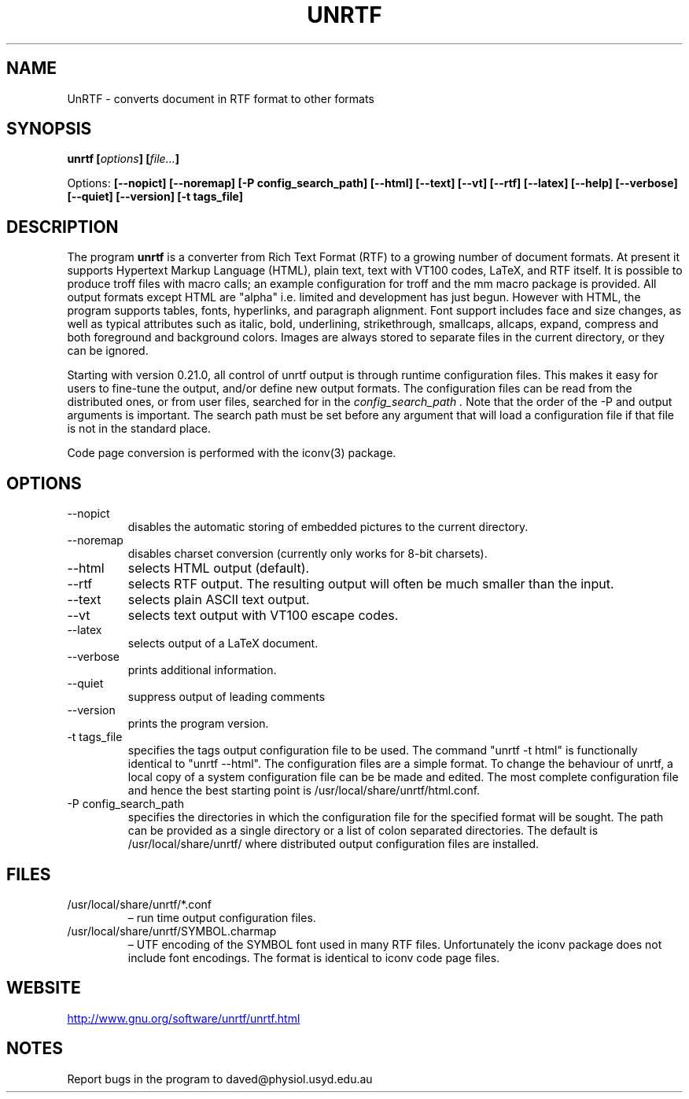 .\" Copyright (C) 2000,2001,2004 by Zachary Smith
.\"
.\" Permission is granted to redistribute this file with UnRTF.
.\"
.TH UNRTF 1 "GNU UnRTF 0.21.7"
.SH NAME
UnRTF \- converts document in RTF format to other formats
.SH SYNOPSIS
.BI "unrtf [" options "] [" file... ]
.br
.sp
Options:
.BI [\-\-nopict]
.BI [\-\-noremap]
.BI [\-P\ \%config_search_path]
.BI [\-\-html]
.BI [\-\-text]
.BI [\-\-vt]
.BI [\-\-rtf]
.BI [\-\-latex]
.BI [\-\-help]
.BI [\-\-verbose]
.BI [\-\-quiet]
.BI [\-\-version]
.BI [\-t\ tags_file]
.br
.SH DESCRIPTION
The program
.B unrtf
is a converter from Rich Text Format (RTF) to a growing number
of document formats.  At present it supports
Hypertext Markup Language (HTML), plain text, text with VT100 codes,
LaTeX, and RTF itself.
It is possible to produce troff files with macro calls; an example configuration
for troff and the mm macro package is provided.
All output formats except HTML are "alpha" i.e.\& limited and development
has just begun.
However with HTML, the program supports tables, fonts,
hyperlinks, and paragraph alignment.  Font support includes
face and size changes, as well as
typical attributes such as italic, bold,
underlining, strikethrough, smallcaps, allcaps, expand, compress
and both foreground and background colors.
Images are always stored to separate files in the current
directory, or they can be ignored.
.P
Starting with version 0.21.0, all control of unrtf output is through
runtime configuration files.  This makes it easy for users to fine-tune the
output, and/or define new output formats.  The configuration files can
be read from the distributed ones, or from user files, searched for in the
.I config_search_path .
Note that the order of the -P and output arguments is important.  The search
path must be set before any argument that will load a configuration file
if that file is not in the standard place.
.P
Code page conversion is performed with the iconv(3) package.
.SH OPTIONS
.TP
\-\-nopict
disables the automatic storing of embedded pictures to
the current directory.
.TP
\-\-noremap
disables charset conversion (currently only works for 8-bit charsets).
.TP
\-\-html
selects HTML output (default).
.TP
\-\-rtf
selects RTF output.  The resulting output will often be much smaller
than the input.
.TP
\-\-text
selects plain ASCII text output.
.TP
\-\-vt
selects text output with VT100 escape codes.
.TP
\-\-latex
selects output of a LaTeX document.
.TP
\-\-verbose
prints additional information.
.TP
\-\-quiet
suppress output of leading comments
.TP
\-\-version
prints the program version.
.TP
\-t tags_file
specifies the tags output configuration file to be used.  The command
"unrtf \-t html" is functionally identical to "unrtf \-\-html".  The
configuration files are a simple format.  To change the behaviour of
unrtf, a local copy of a system configuration file can be be made and
edited.  The most complete configuration file and hence the best starting
point is /usr/local/share/unrtf/html.conf.
.TP
\-P config_search_path
specifies the directories in which the configuration file for the specified
format will be sought.  The path can be provided as a single directory
or a list of colon separated directories.
The default is /usr/local/share/unrtf/ where distributed output
configuration files are installed.
.SH FILES
.TP
/usr/local/share/unrtf/*.conf
\[en] run time output configuration files.
.TP
/usr/local/share/unrtf/SYMBOL.charmap
\[en] UTF encoding of the SYMBOL font
used in many RTF files.  Unfortunately the iconv package does not include
font encodings.  The format is identical to iconv code page files.
.SH WEBSITE
.UR http://\:www.gnu.org/\:software/\:unrtf/\:unrtf.html
.UE
.SH NOTES
Report bugs in the program to daved@physiol.usyd.edu.au
